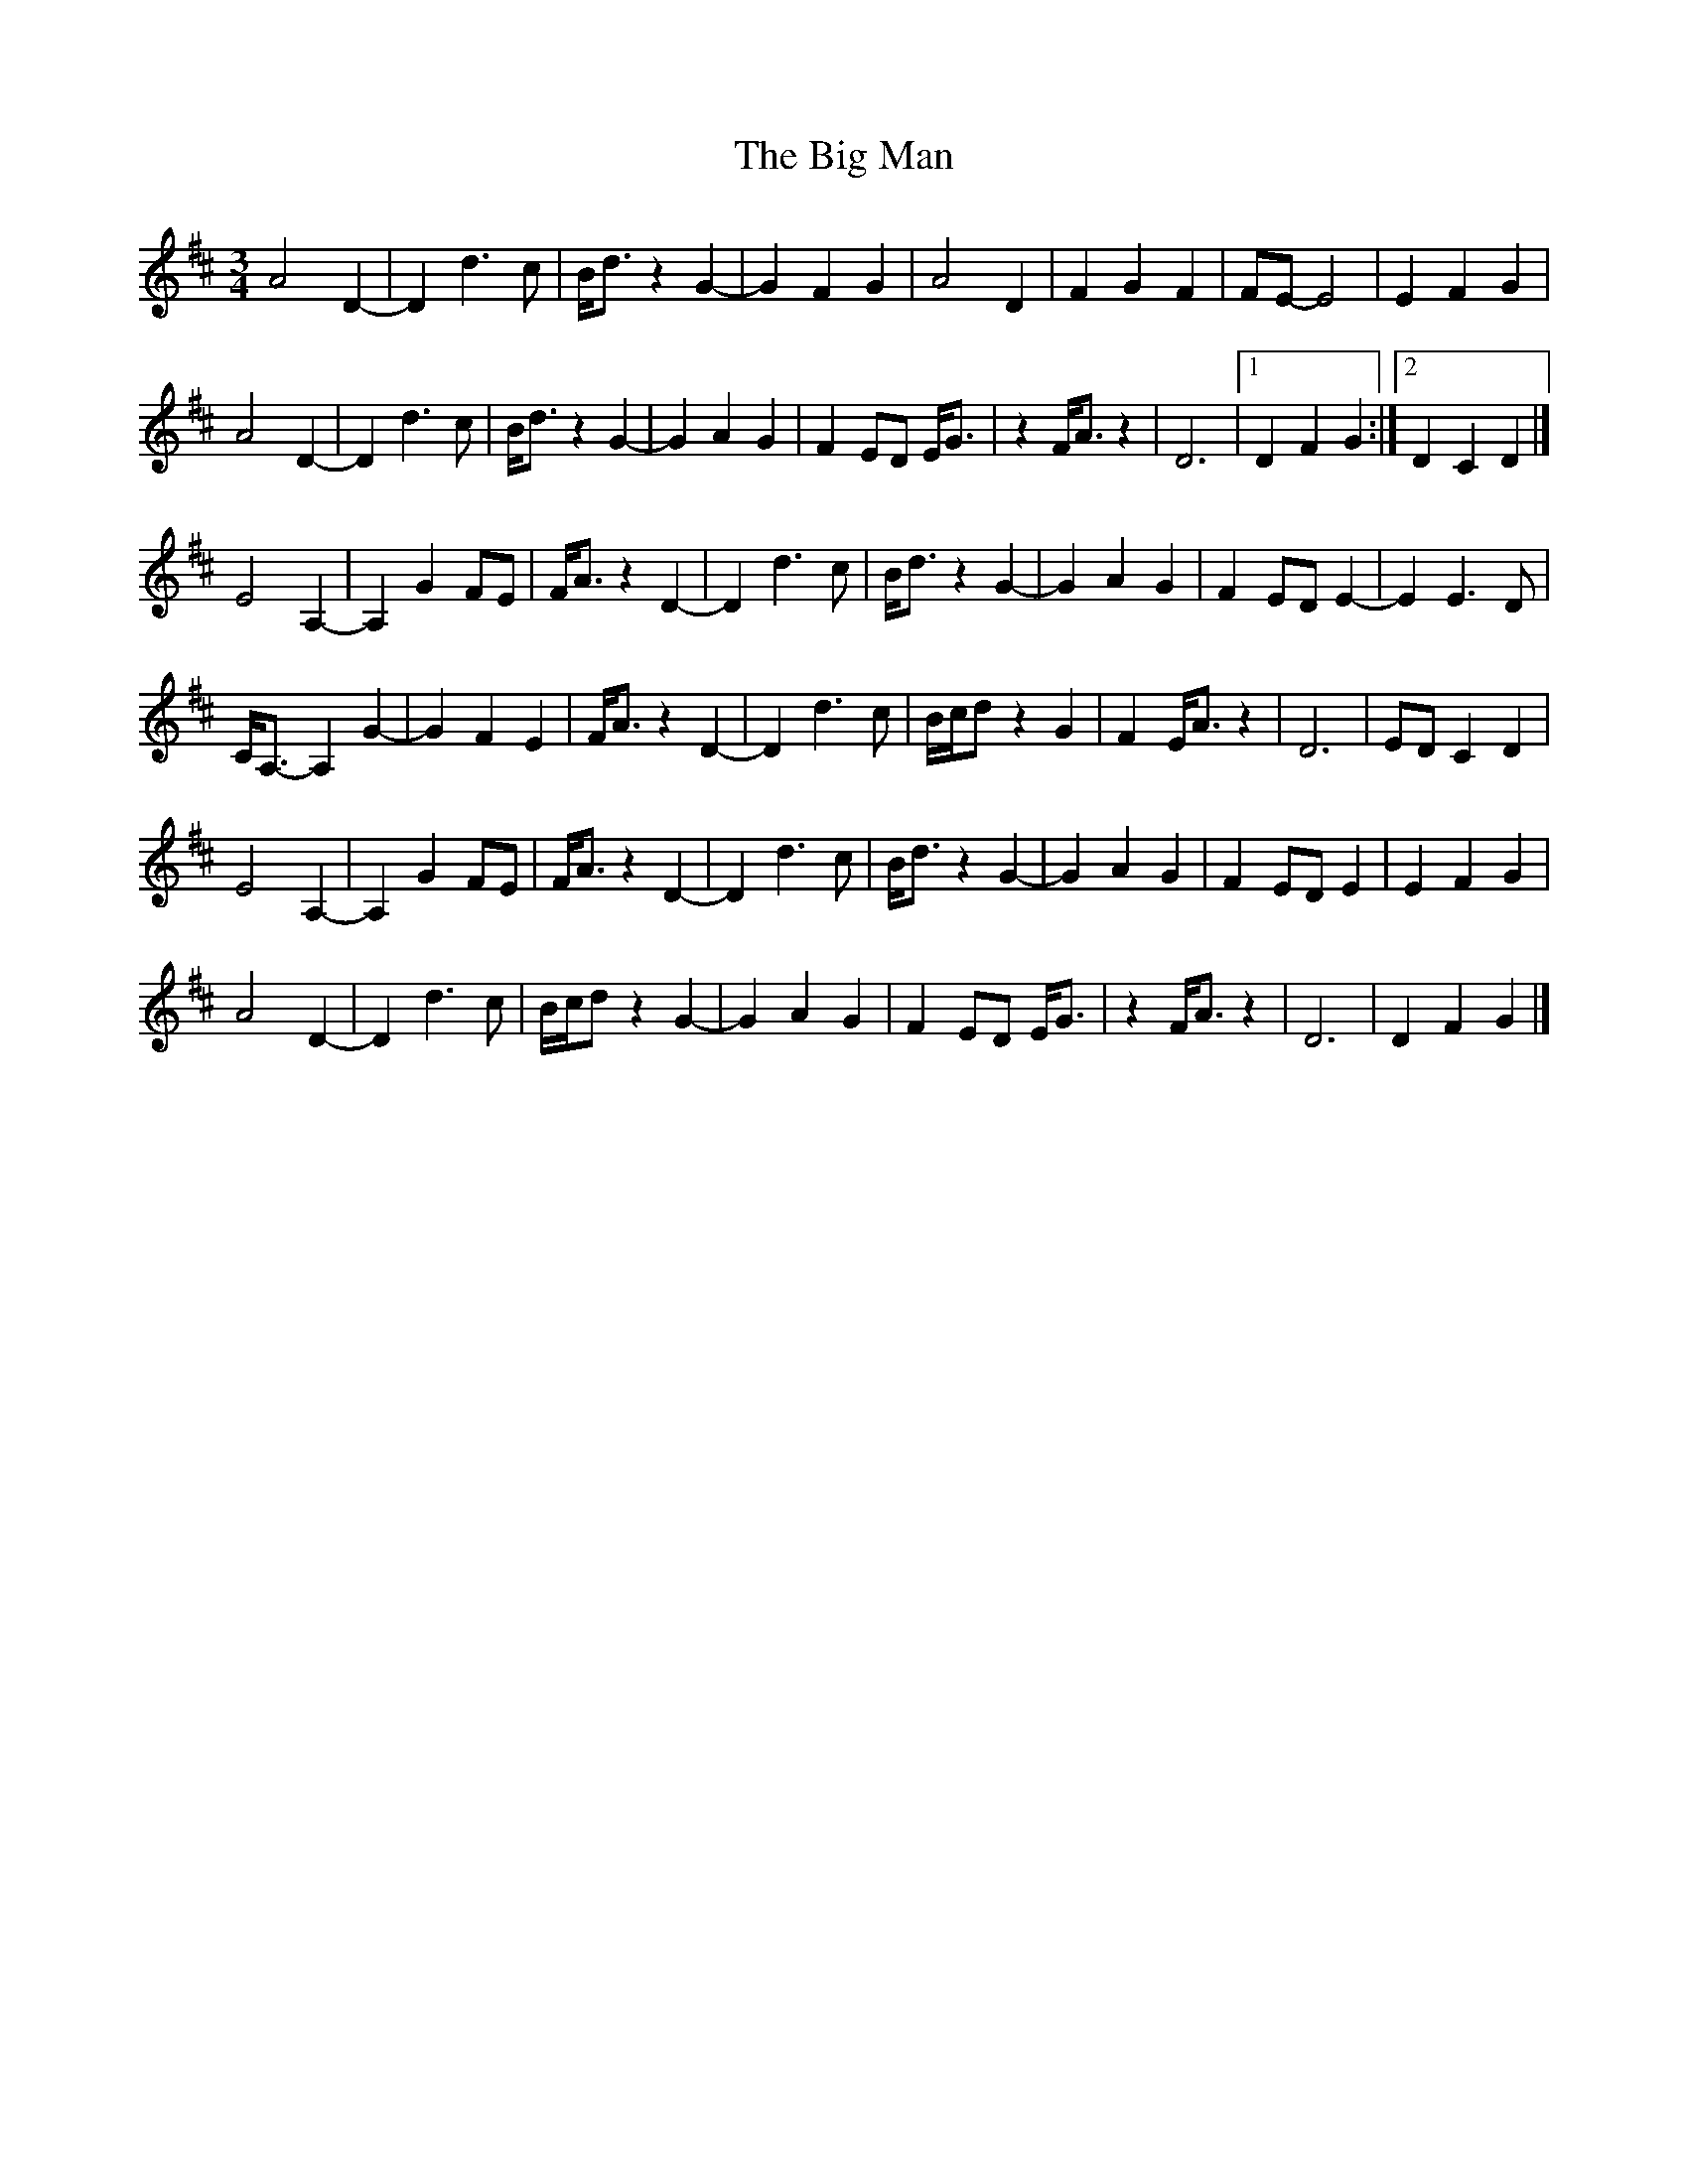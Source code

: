 X: 2
T: Big Man, The
Z: celticladda
S: https://thesession.org/tunes/10771#setting20498
R: mazurka
M: 3/4
L: 1/8
K: Dmaj
A4 D2- |D2 d3c | B<dz2 G2-|G2 F2G2 | A4 D2|F2 G2F2 | FE-E4|E2 F2G2 |A4 D2-|D2 d3c | B<dz2 G2-|G2 A2G2 | F2ED E<G |z2F<Az2 |D6|1 D2F2G2 :|2 D2C2D2 |]E4 A,2-|A,2 G2FE | F<Az2 D2-|D2 d3c | B<dz2 G2-|G2 A2G2 | F2ED E2-|E2 E3D |C<A,-A,2 G2- | G2F2E2 | F<Az2 D2-|D2 d3c | B/c/dz2G2|F2E<Az2| D6 | EDC2D2 |E4 A,2-|A,2 G2FE | F<Az2 D2-|D2 d3c | B<dz2 G2-|G2 A2G2 | F2ED E2|E2 F2G2 |A4 D2-|D2 d3c | B/c/dz2 G2-|G2 A2G2 | F2ED E<G |z2F<Az2 |D6|D2F2G2|]
